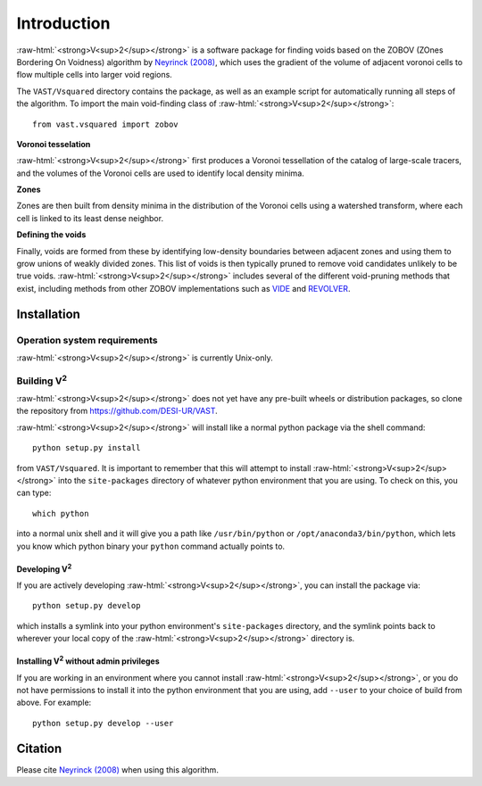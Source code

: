 
.. role:: raw-html(raw)
    :format: html



############
Introduction
############

:raw-html:`<strong>V<sup>2</sup></strong>` is a software package for finding 
voids based on the ZOBOV (ZOnes Bordering On Voidness) algorithm by 
`Neyrinck (2008) <https://arxiv.org/abs/0712.3049>`_, which uses the gradient of 
the volume of adjacent voronoi cells to flow multiple cells into larger void 
regions.

The ``VAST/Vsquared`` directory contains the package, as well as an example 
script for automatically running all steps of the algorithm. To import the main 
void-finding class of :raw-html:`<strong>V<sup>2</sup></strong>`::

    from vast.vsquared import zobov

**Voronoi tesselation**

:raw-html:`<strong>V<sup>2</sup></strong>` first produces a Voronoi tessellation 
of the catalog of large-scale tracers, and the volumes of the Voronoi cells are 
used to identify local density minima.

**Zones**

Zones are then built from density minima in the distribution of the Voronoi 
cells using a watershed transform, where each cell is linked to its least dense 
neighbor.

**Defining the voids**

Finally, voids are formed from these by identifying low-density boundaries 
between adjacent zones and using them to grow unions of weakly divided zones.  
This list of voids is then typically pruned to remove void candidates unlikely 
to be true voids.  :raw-html:`<strong>V<sup>2</sup></strong>` includes several 
of the different void-pruning methods that exist, including methods from other 
ZOBOV implementations such as `VIDE <http://www.cosmicvoids.net/>`_ and 
`REVOLVER <https://github.com/seshnadathur/Revolver/>`_.





.. _V2-install:

Installation
============

Operation system requirements
-----------------------------

:raw-html:`<strong>V<sup>2</sup></strong>` is currently Unix-only.


Building V\ :sup:`2`
--------------------

:raw-html:`<strong>V<sup>2</sup></strong>` does not yet have any pre-built 
wheels or distribution packages, so clone the repository from 
https://github.com/DESI-UR/VAST.

:raw-html:`<strong>V<sup>2</sup></strong>` will install like a normal python 
package via the shell command::

    python setup.py install
    
from ``VAST/Vsquared``.  It is important to remember that this will attempt to 
install :raw-html:`<strong>V<sup>2</sup></strong>` into the ``site-packages`` 
directory of whatever python environment that you are using.  To check on this, 
you can type::

    which python
    
into a normal unix shell and it will give you a path like ``/usr/bin/python`` or 
``/opt/anaconda3/bin/python``, which lets you know which python binary your 
``python`` command actually points to.

Developing V\ :sup:`2`
^^^^^^^^^^^^^^^^^^^^^^

If you are actively developing :raw-html:`<strong>V<sup>2</sup></strong>`, you 
can install the package via::

    python setup.py develop
    
which installs a symlink into your python environment's ``site-packages`` 
directory, and the symlink points back to wherever your local copy of the 
:raw-html:`<strong>V<sup>2</sup></strong>` directory is.


Installing V\ :sup:`2` without admin privileges
^^^^^^^^^^^^^^^^^^^^^^^^^^^^^^^^^^^^^^^^^^^^^^^
If you are working in an environment where you cannot install 
:raw-html:`<strong>V<sup>2</sup></strong>`, or you do not have permissions to 
install it into the python environment that you are using, add ``--user`` to 
your choice of build from above.  For example:: 

    python setup.py develop --user






Citation
========

Please cite `Neyrinck (2008) <https://arxiv.org/abs/0712.3049>`_ when using this 
algorithm.



